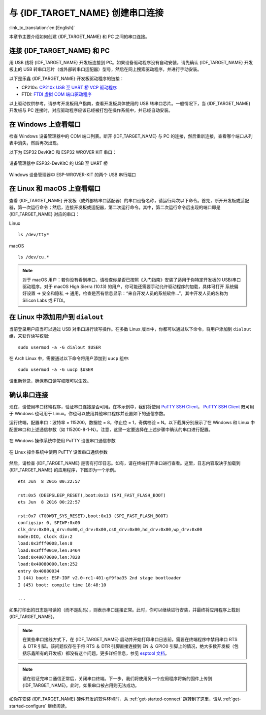 与 {IDF_TARGET_NAME} 创建串口连接
==============================================

:link_to_translation:`en:[English]`

本章节主要介绍如何创建 {IDF_TARGET_NAME} 和 PC 之间的串口连接。


连接 {IDF_TARGET_NAME} 和 PC
---------------------------

用 USB 线将 {IDF_TARGET_NAME} 开发板连接到 PC。如果设备驱动程序没有自动安装，请先确认 {IDF_TARGET_NAME} 开发板上的 USB 转串口芯片（或外部转串口适配器）型号，然后在网上搜索驱动程序，并进行手动安装。

以下是乐鑫 {IDF_TARGET_NAME} 开发板驱动程序的链接：

* CP210x: `CP210x USB 至 UART 桥 VCP 驱动程序 <https://www.silabs.com/products/development-tools/software/usb-to-uart-bridge-vcp-drivers>`_
* FTDI: `FTDI 虚拟 COM 端口驱动程序 <https://www.ftdichip.com/Drivers/VCP.htm>`_

以上驱动仅供参考，请参考开发板用户指南，查看开发板具体使用的 USB 转串口芯片。一般情况下，当 {IDF_TARGET_NAME} 开发板与 PC 连接时，对应驱动程序应该已经被打包在操作系统中，并已经自动安装。

在 Windows 上查看端口
---------------------

检查 Windows 设备管理器中的 COM 端口列表。断开 {IDF_TARGET_NAME} 与 PC 的连接，然后重新连接，查看哪个端口从列表中消失，然后再次出现。

以下为 ESP32 DevKitC 和 ESP32 WROVER KIT 串口：

.. figure:: ../../_static/esp32-devkitc-in-device-manager.png
    :align: center
    :alt: 设备管理器中 ESP32-DevKitC 的 USB 至 UART 桥
    :figclass: align-center

    设备管理器中 ESP32-DevKitC 的 USB 至 UART 桥

.. figure:: ../../_static/esp32-wrover-kit-in-device-manager.png
    :align: center
    :alt: Windows 设备管理器中 ESP-WROVER-KIT 的两个 USB 串行端口
    :figclass: align-center

    Windows 设备管理器中 ESP-WROVER-KIT 的两个 USB 串行端口


在 Linux 和 macOS 上查看端口
-----------------------------

查看 {IDF_TARGET_NAME} 开发板（或外部转串口适配器）的串口设备名称，请运行两次以下命令。首先，断开开发板或适配器，第一次运行命令；然后，连接开发板或适配器，第二次运行命令。其中，第二次运行命令后出现的端口即是 {IDF_TARGET_NAME} 对应的串口：

Linux ::

    ls /dev/tty*

macOS ::

    ls /dev/cu.*

.. note::

    对于 macOS 用户：若你没有看到串口，请检查你是否已按照《入门指南》安装了适用于你特定开发板的 USB/串口驱动程序。对于 macOS High Sierra (10.13) 的用户，你可能还需要手动允许驱动程序的加载，具体可打开 ``系统偏好设置`` -> ``安全和隐私`` -> ``通用``，检查是否有信息显示：“来自开发人员的系统软件...”，其中开发人员的名称为 Silicon Labs 或 FTDI。

.. _linux-dialout-group:

在 Linux 中添加用户到 ``dialout``
-----------------------------------

当前登录用户应当可以通过 USB 对串口进行读写操作。在多数 Linux 版本中，你都可以通过以下命令，将用户添加到 ``dialout`` 组，来获许读写权限::

    sudo usermod -a -G dialout $USER

在 Arch Linux 中，需要通过以下命令将用户添加到 ``uucp`` 组中::

    sudo usermod -a -G uucp $USER

请重新登录，确保串口读写权限可以生效。


确认串口连接
------------------------

现在，请使用串口终端程序，验证串口连接是否可用。在本示例中，我们将使用 `PuTTY SSH Client <https://www.putty.org/>`_， `PuTTY SSH Client <https://www.putty.org/>`_ 既可用于 Windows 也可用于 Linux。你也可以使用其他串口程序并设置如下的通信参数。

运行终端，配置串口：波特率 = 115200，数据位 = 8，停止位 = 1，奇偶校验 = N。以下截屏分别展示了在 Windows 和 Linux 中配置串口和上述通信参数（如 115200-8-1-N）。注意，这里一定要选择在上述步骤中确认的串口进行配置。

.. figure:: ../../_static/putty-settings-windows.png
    :align: center
    :alt: 在 Windows 操作系统中使用 PuTTY 设置串口通信参数
    :figclass: align-center

    在 Windows 操作系统中使用 PuTTY 设置串口通信参数

.. figure:: ../../_static/putty-settings-linux.png
    :align: center
    :alt: 在 Linux 操作系统中使用 PuTTY 设置串口通信参数
    :figclass: align-center

    在 Linux 操作系统中使用 PuTTY 设置串口通信参数


然后，请检查 {IDF_TARGET_NAME} 是否有打印日志。如有，请在终端打开串口进行查看。这里，日志内容取决于加载到 {IDF_TARGET_NAME} 的应用程序，下图即为一个示例。

.. highlight:: none

::

    ets Jun  8 2016 00:22:57

    rst:0x5 (DEEPSLEEP_RESET),boot:0x13 (SPI_FAST_FLASH_BOOT)
    ets Jun  8 2016 00:22:57

    rst:0x7 (TG0WDT_SYS_RESET),boot:0x13 (SPI_FAST_FLASH_BOOT)
    configsip: 0, SPIWP:0x00
    clk_drv:0x00,q_drv:0x00,d_drv:0x00,cs0_drv:0x00,hd_drv:0x00,wp_drv:0x00
    mode:DIO, clock div:2
    load:0x3fff0008,len:8
    load:0x3fff0010,len:3464
    load:0x40078000,len:7828
    load:0x40080000,len:252
    entry 0x40080034
    I (44) boot: ESP-IDF v2.0-rc1-401-gf9fba35 2nd stage bootloader
    I (45) boot: compile time 18:48:10

    ...

如果打印出的日志是可读的（而不是乱码），则表示串口连接正常。此时，你可以继续进行安装，并最终将应用程序上载到 {IDF_TARGET_NAME}。

.. note::

   在某些串口接线方式下，在 {IDF_TARGET_NAME} 启动并开始打印串口日志前，需要在终端程序中禁用串口 RTS ＆ DTR 引脚。该问题仅存在于将 RTS ＆ DTR 引脚直接连接到 EN ＆ GPIO0 引脚上的情况，绝大多数开发板（包括乐鑫所有的开发板）都没有这个问题。更多详细信息，参见 `esptool 文档`_。

.. note::

   请在验证完串口通信正常后，关闭串口终端。下一步，我们将使用另一个应用程序将新的固件上传到 {IDF_TARGET_NAME}。此时，如果串口被占用则无法成功。

如你在安装 {IDF_TARGET_NAME} 硬件开发的软件环境时，从 :ref:`get-started-connect` 跳转到了这里，请从 :ref:`get-started-configure` 继续阅读。

.. _esptool 文档: https://github.com/espressif/esptool/wiki/ESP32-Boot-Mode-Selection#automatic-bootloader
